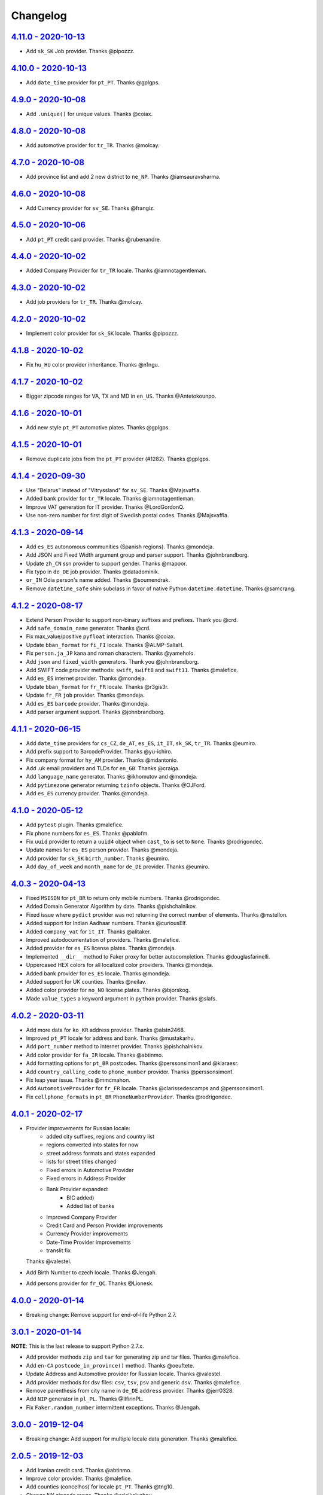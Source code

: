 Changelog
=========

`4.11.0 - 2020-10-13 <https://github.com/joke2k/faker/compare/v4.10.0...v4.11.0>`_
----------------------------------------------------------------------------------

* Add ``sk_SK`` Job provider. Thanks @pipozzz.

`4.10.0 - 2020-10-13 <https://github.com/joke2k/faker/compare/v4.9.0...v4.10.0>`_
---------------------------------------------------------------------------------

* Add ``date_time`` provider for ``pt_PT``. Thanks @gplgps.

`4.9.0 - 2020-10-08 <https://github.com/joke2k/faker/compare/v4.8.0...v4.9.0>`_
-------------------------------------------------------------------------------

* Add ``.unique()`` for unique values. Thanks @coiax.

`4.8.0 - 2020-10-08 <https://github.com/joke2k/faker/compare/v4.7.0...v4.8.0>`_
-------------------------------------------------------------------------------

* Add automotive provider for ``tr_TR``. Thanks @molcay.

`4.7.0 - 2020-10-08 <https://github.com/joke2k/faker/compare/v4.6.0...v4.7.0>`_
-------------------------------------------------------------------------------

* Add province list and add 2 new district to ``ne_NP``. Thanks @iamsauravsharma.


`4.6.0 - 2020-10-08 <https://github.com/joke2k/faker/compare/v4.5.0...v4.6.0>`_
-------------------------------------------------------------------------------

* Add Currency provider for ``sv_SE``. Thanks @frangiz.

`4.5.0 - 2020-10-06 <https://github.com/joke2k/faker/compare/v4.4.0...v4.5.0>`_
-------------------------------------------------------------------------------

* Add ``pt_PT`` credit card provider. Thanks @rubenandre.

`4.4.0 - 2020-10-02 <https://github.com/joke2k/faker/compare/v4.3.0...v4.4.0>`_
-------------------------------------------------------------------------------

* Added Company Provider for ``tr_TR`` locale. Thanks @iamnotagentleman.

`4.3.0 - 2020-10-02 <https://github.com/joke2k/faker/compare/v4.2.0...v4.3.0>`_
-------------------------------------------------------------------------------

* Add job providers for ``tr_TR``. Thanks @molcay.

`4.2.0 - 2020-10-02 <https://github.com/joke2k/faker/compare/v4.1.8...v4.2.0>`_
-------------------------------------------------------------------------------

* Implement color provider for ``sk_SK`` locale. Thanks @pipozzz.

`4.1.8 - 2020-10-02 <https://github.com/joke2k/faker/compare/v4.1.7...v4.1.8>`_
-------------------------------------------------------------------------------

* Fix ``hu_HU`` color provider inheritance. Thanks @n1ngu.

`4.1.7 - 2020-10-02 <https://github.com/joke2k/faker/compare/v4.1.6...v4.1.7>`_
-------------------------------------------------------------------------------
* Bigger zipcode ranges for VA, TX and MD in ``en_US``. Thanks @Antetokounpo.

`4.1.6 - 2020-10-01 <https://github.com/joke2k/faker/compare/v4.1.5...v4.1.6>`_
-------------------------------------------------------------------------------
* Add new style ``pt_PT`` automotive plates. Thanks @gplgps.

`4.1.5 - 2020-10-01 <https://github.com/joke2k/faker/compare/v4.1.4...v4.1.5>`_
-------------------------------------------------------------------------------
* Remove duplicate jobs from the ``pt_PT`` provider (#1282). Thanks @gplgps.

`4.1.4 - 2020-09-30 <https://github.com/joke2k/faker/compare/v4.1.3...v4.1.4>`_
-------------------------------------------------------------------------------

* Use "Belarus" instead of "Vitryssland" for ``sv_SE``. Thanks @Majsvaffla.
* Added bank provider for ``tr_TR`` locale. Thanks @iamnotagentleman.
* Improve VAT generation for IT provider. Thanks @LordGordonQ.
* Use non-zero number for first digit of Swedish postal codes. Thanks @Majsvaffla.

`4.1.3 - 2020-09-14 <https://github.com/joke2k/faker/compare/v4.1.2...v4.1.3>`_
-------------------------------------------------------------------------------

* Add ``es_ES`` autonomous communities (Spanish regions). Thanks @mondeja.
* Add JSON and Fixed Width argument group and parser support. Thanks @johnbrandborg.
* Update ``zh_CN`` ssn provider to support gender. Thanks @mapoor.
* Fix typo in ``de_DE`` job provider. Thanks @datadominik.
* ``or_IN`` Odia person's name added. Thanks @soumendrak.
* Remove ``datetime_safe`` shim subclass in favor of native Python ``datetime.datetime``. Thanks @samcrang.

`4.1.2 - 2020-08-17 <https://github.com/joke2k/faker/compare/v4.1.1...v4.1.2>`_
-------------------------------------------------------------------------------

* Extend Person Provider to support non-binary suffixes and prefixes. Thank you @crd.
* Add ``safe_domain_name`` generator. Thanks @crd.
* Fix max_value/positive ``pyfloat`` interaction. Thanks @coiax.
* Update ``bban_format`` for ``fi_FI`` locale. Thanks @ALMP-SallaH.
* Fix ``person.ja_JP`` kana and roman characters. Thanks @yameholo.
* Add ``json`` and ``fixed_width`` generators. Thank you @johnbrandborg.
* Add SWIFT code provider methods: ``swift``, ``swift8`` and ``swift11``. Thanks @malefice.
* Add ``es_ES`` internet provider. Thanks @mondeja.
* Update ``bban_format`` for ``fr_FR`` locale. Thanks @r3gis3r.
* Update ``fr_FR`` ``job`` provider. Thanks @mondeja.
* Add ``es_ES`` ``barcode`` provider. Thanks @mondeja.
* Add parser argument support. Thanks @johnbrandborg.

`4.1.1 - 2020-06-15 <https://github.com/joke2k/faker/compare/v4.1.0...v4.1.1>`_
-------------------------------------------------------------------------------

* Add ``date_time`` providers for ``cs_CZ``, ``de_AT``, ``es_ES``, ``it_IT``, ``sk_SK``,
  ``tr_TR``. Thanks @eumiro.
* Add prefix support to BarcodeProvider. Thanks @yu-ichiro.
* Fix company format for ``hy_AM`` provider. Thanks @mdantonio.
* Add .uk email providers and TLDs for ``en_GB``. Thanks @craiga.
* Add ``language_name`` generator. Thanks @ikhomutov and @mondeja.
* Add ``pytimezone`` generator returning ``tzinfo`` objects. Thanks @OJFord.
* Add ``es_ES`` currency provider. Thanks @mondeja.

`4.1.0 - 2020-05-12 <https://github.com/joke2k/faker/compare/v4.0.3...v4.1.0>`_
-------------------------------------------------------------------------------

* Add ``pytest`` plugin. Thanks @malefice.
* Fix phone numbers for ``es_ES``. Thanks @pablofm.
* Fix ``uuid`` provider to return a ``uuid4`` object when ``cast_to`` is set to ``None``. Thanks @rodrigondec.
* Update names for ``es_ES`` person provider. Thanks @mondeja.
* Add provider for ``sk_SK`` ``birth_number``. Thanks @eumiro.
* Add ``day_of_week`` and ``month_name`` for ``de_DE`` provider. Thanks @eumiro.

`4.0.3 - 2020-04-13 <https://github.com/joke2k/faker/compare/v4.0.2...v4.0.3>`_
-------------------------------------------------------------------------------

* Fixed ``MSISDN`` for ``pt_BR``  to return only mobile numbers. Thanks @rodrigondec.
* Added Domain Generator Algorithm by date. Thanks @pishchalnikov.
* Fixed issue where ``pydict`` provider was not returning the correct number of elements. Thanks @mstellon.
* Added support for Indian Aadhaar numbers. Thanks @curiousElf.
* Added ``company_vat`` for ``it_IT``. Thanks @alitaker.
* Improved autodocumentation of providers. Thanks @malefice.
* Added provider for ``es_ES`` license plates. Thanks @mondeja.
* Implemented ``__dir__`` method to Faker proxy for better autocompletion. Thanks @douglasfarinelli.
* Uppercased HEX colors for all localized color providers. Thanks @mondeja.
* Added bank provider for ``es_ES`` locale. Thanks @mondeja.
* Added support for UK counties. Thanks @neilav.
* Added color provider for ``no_NO`` license plates. Thanks @bjorskog.
* Made ``value_types`` a keyword argument in ``python`` provider. Thanks @slafs.

`4.0.2 - 2020-03-11 <https://github.com/joke2k/faker/compare/v4.0.1...v4.0.2>`_
-------------------------------------------------------------------------------

* Add more data for ``ko_KR`` address provider. Thanks @alstn2468.
* Improved ``pt_PT`` locale for address and bank. Thanks @mustakarhu.
* Add ``port_number`` method to internet provider. Thanks @pishchalnikov.
* Add color provider for ``fa_IR`` locale. Thanks @abtinmo.
* Add formatting options for ``pt_BR`` postcodes. Thanks @perssonsimon1 and @klaraesr.
* Add ``country_calling_code`` to ``phone_number`` provider. Thanks @perssonsimon1.
* Fix leap year issue. Thanks @mmcmahon.
* Add ``AutomotiveProvider`` for ``fr_FR`` locale. Thanks @clarissedescamps and @perssonsimon1.
* Fix ``cellphone_formats`` in ``pt_BR`` ``PhoneNumberProvider``. Thanks @rodrigondec.

`4.0.1 - 2020-02-17 <https://github.com/joke2k/faker/compare/v4.0.0...v4.0.1>`_
-------------------------------------------------------------------------------

* Provider improvements for Russian locale:
    * added city suffixes, regions and country list
    * regions converted into states for now
    * street address formats and states expanded
    * lists for street titles changed
    * Fixed errors in Automotive Provider
    * Fixed errors in Address Provider
    * Bank Provider expanded:
        * BIC added)
        * Added list of banks
    * Improved Company Provider
    * Credit Card and Person Provider improvements
    * Currency Provider improvements
    * Date-Time Provider improvements
    * translit fix

  Thanks @valestel.
* Add Birth Number to czech locale. Thanks @Jengah.
* Add persons provider for ``fr_QC``. Thanks @Lionesk.

`4.0.0 - 2020-01-14 <https://github.com/joke2k/faker/compare/v3.0.1...v4.0.0>`_
-------------------------------------------------------------------------------

* Breaking change: Remove support for end-of-life Python 2.7.

`3.0.1 - 2020-01-14 <https://github.com/joke2k/faker/compare/v3.0.0...v3.0.1>`_
-------------------------------------------------------------------------------

**NOTE**: This is the last release to support Python 2.7.x.

* Add provider methods ``zip`` and ``tar`` for generating zip and tar files.
  Thanks @malefice.
* Add ``en-CA`` ``postcode_in_province()`` method. Thanks @oeuftete.
* Update Address and Automotive provider for Russian locale. Thanks @valestel.
* Add provider methods for dsv files: ``csv``, ``tsv``, ``psv`` and generic
  ``dsv``. Thanks @malefice.
* Remove parenthesis from city name in ``de_DE`` ``address`` provider. Thanks
  @jerr0328.
* Add ``NIP`` generator in ``pl_PL``. Thanks @IlfirinPL.
* Fix ``Faker.random_number`` intermittent exceptions. Thanks @Jengah.


`3.0.0 - 2019-12-04 <https://github.com/joke2k/faker/compare/v2.0.5...v3.0.0>`_
-------------------------------------------------------------------------------

* Breaking change: Add support for multiple locale data generation.
  Thanks @malefice.

`2.0.5 - 2019-12-03 <https://github.com/joke2k/faker/compare/v2.0.4...v2.0.5>`_
-------------------------------------------------------------------------------

* Add Iranian credit card. Thanks @abtinmo.
* Improve color provider. Thanks @malefice.
* Add counties (concelhos) for locale ``pt_PT``. Thanks @tng10.
* Change NY zipcode range. Thanks @arielkaluzhny.
* Fix pyfloat out of min/max range. Thanks @bryan-brancotte.

`2.0.4 - 2019-11-12 <https://github.com/joke2k/faker/compare/v2.0.3...v2.0.4>`_
-------------------------------------------------------------------------------

* Drop python 3.4.
* Fix master card number generator. Thanks @nkthanh98.
* Add provider for Finnish IBAN numbers. Thanks @sitomani.
* Add color in Thai language. Thanks @mesodiar.
* Split first names into male/female for ``person/de_AT``. Thanks @Jayday.
* Extend data for ``de_AT`` and ``it_IT`` person providers. Thanks @Jayday.
* Add ``ta_IN`` support. Thanks @jcopps.
* Add ``*_PH`` locales. Thanks @malefice.
* Add Thai lorem. Thanks @mesodiar.
* Add job in ``ja_JP``. Thanks @shmokmt.
* Optimize IPv4 address generation. Thanks @malefice.
* Increase bban_format length for ``en_GB``. Thanks @Necrathex.
* Fix occasional errors in ISBN provider. Thanks @malefice.
* Add more phone numbers to ``fa_IR`` locale. Thanks @abtinmo.
* Add support for token-based string generation. Thanks @malefice.
* Improve barcode provider. Thanks @malefice.
* Fix for pyfloat empty randrange. Thanks @jcardali.

`2.0.3 - 2019-10-14 <https://github.com/joke2k/faker/compare/v2.0.2...v2.0.3>`_
-------------------------------------------------------------------------------

* Use the provider's RNG instead of the random module in ``invalid_ssn``. Thanks @luser.
* Fix ``randomize_nb_elements`` ``max`` argument. Thanks @jorrit-wehelp.
* Add ``de_DE`` jobs. Thanks @CodeAndChoke.
* Add ``pt_PT`` automotive plates. Thanks @rubenandre.
* Add ``el_GR`` jobs. Thanks @athaks.
* Add police id for ``el_GR``. Thanks @athaks.
* Add jobs for for ``pt_PT``. Thanks @rubenandre.

`2.0.2 - 2019-09-17 <https://github.com/joke2k/faker/compare/v2.0.1...v2.0.2>`_
-------------------------------------------------------------------------------

* Fix typos, misspellings. Add locations, names, dates in ``hi_IN`` providers. Thanks @kathawala.
* Bump required version ``text-unidecode`` to 1.3. Thanks @moggers87.
* Bug fix for ``pyfloat`` going over ``max_value``. Thanks @fgs-dbudwin.

`2.0.1 - 2019-08-20 <https://github.com/joke2k/faker/compare/v2.0.0...v2.0.1>`_
-------------------------------------------------------------------------------

* Add nationalities for locale ``pt_PT``. Thanks @tng10.
* Add ``ios()`` and ``android()`` to ``user_agent`` provider. Thanks @gsilvan.
* Update ``zh_CN`` provinces. Thanks @casen27.

`2.0.0 - 2019-07-15 <https://github.com/joke2k/faker/compare/v1.0.8...v2.0.0>`_
-------------------------------------------------------------------------------
* Breaking change: Only allow providers to use ``OrderedDict`` s, to avoid any more ``PYTHONHASHSEED`` problems. Thanks @adamchainz.

`1.0.8 - 2019-06-15 <https://github.com/joke2k/faker/compare/v1.0.7...v1.0.8>`_
-------------------------------------------------------------------------------

* Rename ``pyint`` ``min`` and ``max`` to ``min_value`` and ``max_value``.
  Thanks @francoisfreitag.
* Remove some validations from Faker and delegate it to an external library,
  ``validators``. Thanks @kingbuzzman.
* Add an "Invalid SSN" generator to the ``en_US`` SSN Provider.
  Thanks @darrylwhiting.
* Include "Praia" as street_prefix in ``pr_BR`` address Provider.
  Thanks @G5Olivieri.
* Loosen version restrictions on ``freezegun`` and ``random2``.
  Thanks @timokau.
* Add SSN provider for ``es_MX``. Thanks @mrfunnyshoes.
* Add ``pwz`` generator for ``pl_PL``. Thanks @torm89.
* Add ``date_of_birth`` and ``sex`` argument to ``pesel`` Provider (`pl_PL`).
  Thanks @torm89.
* Fix datetime parsing on environments with negative offsets.
  Thanks @bluesheeptoken.

`1.0.7 - 2019-05-14 <https://github.com/joke2k/faker/compare/v1.0.6...v1.0.7>`_
-------------------------------------------------------------------------------

* Remove dead url from ``image_placeholder_services``. Thanks @Monstrofil.
* Fix missing ``first_names`` in Romanian person provider. Thanks @xlotlu.
* Add Catalan, adds doi/nie/nif/cif to Spain ssn. Thanks @kingbuzzman.
* Add ``texts`` to generate list of texts. Thanks @pishchalnikov.
* Add provider for ``pl_PL`` automotive and Polish pesel number.
  Thanks @adwojak.
* Corrected behavior for ``pyfloat``. Thanks @ariksu.

`1.0.6 - 2019-04-26 <https://github.com/joke2k/faker/compare/v1.0.5...v1.0.6>`_
-------------------------------------------------------------------------------

* Add missing commas to company/nl_NL provider. Thanks @francoisfreitag.
* Add bounds to ``pyint``. Thanks @francoisfreitag.
* Accept step argument in ``random_int()``. Thanks @francoisfreitag.

`1.0.5 - 2019-04-12 <https://github.com/joke2k/faker/compare/v1.0.4...v1.0.5>`_
-------------------------------------------------------------------------------

* Add min and max values for ``pyfloat`` and ``pydecimal``. Thanks @Lrcezimbra.
* Add ``months`` and ``M`` to the syntax for ``start_date`` and ``end_date``.
  Thanks @anneclairebrld.
* Add support for ``PyInstaller``. Thanks @arossert.
* Add Dutch company names. Thanks @MathynS.
* Fix some invalid French phone numbers starting with ``+33 8x``.
  Thanks @stephane.
* Add Armenian locale ``hy_AM``. Thanks @hovikman.

`1.0.4 - 12-March-2019 <https://github.com/joke2k/faker/compare/v1.0.3...v1.0.4>`_
----------------------------------------------------------------------------------

* Fix erratic test.

`1.0.3 - 2019-03-12 <https://github.com/joke2k/faker/compare/v1.0.2...v1.0.3>`_
-------------------------------------------------------------------------------

* Fix ``AttributeError`` in ``user_Agent`` provider. Thanks @Mattwmaster58 for
  the report.
* Update ``zh_TW`` ``person`` provider. Thanks @TimeFinger.
* Add street data & remove ``street_prefixes`` from ``id_ID`` address provider.
  Thanks @codenoid.
* Fix parsing of timedeltas in ``date_time`` provider. Thanks @riconnon for
  the report.
* Split name formats into ``formats_male`` and ``formats_female`` for ``de_DE``
  provider. Thanks @petro-zdebskyi.
* Pin ``more-itertools`` to a version compatible with Python 2.7.
  Thanks @canarduck.
* Fix ``fr_FR`` ``postcodes_format``. Thanks @canarduck.
* Fix hex code for ``yellowgreen`` color. Thanks @hovikman.
* Add Brazilian RG (identity card). Thanks @davizucon.
* Allow overriding of random generator class.

`1.0.2 - 2019-01-22 <https://github.com/joke2k/faker/compare/v1.0.1...v1.0.2>`_
-------------------------------------------------------------------------------

* Fix state abbreviations for ``id_ID`` to be 2-letters. Thanks @dt-ap.
* Fix format for ``city_with_postcode`` on ``de_DE`` locale. Thanks @TZanke.
* Update ``person`` providers for ``zh_CN``. Thanks @TimeFinger.
* Implement ``zipcode_in_state`` and aliases in ``en_US`` locale for generating
  a zipcode for a specified state. Thanks @mattyg.
* Group first names by gender on ``zh_CN`` provider. Thanks @TimeFinger.

`1.0.1 - 2018-12-12 <https://github.com/joke2k/faker/compare/v1.0.0...v1.0.1>`_
-------------------------------------------------------------------------------

* Fix number of digits in ``phone_number`` provider for ``no_NO``.
  Thanks @aleksanb.
* Add categories to ``jp_JP`` company provider. Thanks @shirakia.
* Add trunk prefix for ``ru_RU`` phone numbers. thanks @pishchalnikov.

`1.0.0 - 2018-11-13 <https://github.com/joke2k/faker/compare/v0.9.3...v1.0.0>`_
-------------------------------------------------------------------------------

* Breaking change: ``latlng``, ``latitude`` and ``longitude`` no longer return
  coordinates that are close the locale's country. Use the ``local_latlng``,
  ``local_latitude`` and ``local_longitude`` instead.
* Add ``location_on_land`` provider. Thanks @shacker.

`0.9.3 - 2018-11-13 <https://github.com/joke2k/faker/compare/v0.9.2...v0.9.3>`_
-------------------------------------------------------------------------------

* Add ``cellphone_number`` method for ``pt_BR``. Thanks @Newman101.
* Fix urls generated by from `image_url`. Thanks @tsiaGeorge.
* Add job provider for ``th_TH``. Thanks @mesodiar.
* Add phone number provider for ``th_TH``. Thanks @zkan.
* Add bank provider for ``pl_PL`` locale. Thanks @andrzej3393.
* Add lorem provider for ``pl_PL`` locale. Thanks @andrzej3393.
* Add Postcode and City format for ``de_DE`` provider. Thanks @Newman101.
* Add ``vat_id`` to ``ssn`` providers for ``bg_BG``, ``cs_CZ``, ``de_AT``,
  ``de_CH``, ``de_de``, ``dk_DK``, ``el_CY``, ``el_GR``, ``en_GB``, ``en_IE``,
  ``es_ES``, ``et_EE``, ``fi_FI``, ``fr_CH``, ``fr_FR``, ``hr_HR``, ``hu_HU``,
  ``it_IT``, ``lb_LU``, ``lt_LT``, ``lv_LV``, ``mt_MT``, ``nl_BE``, ``nl_NL``,
  ``no_NO``, ``pl_PL``, ``pt_PT``, ``ro_RO``, ``sk_SK``, ``sl_SI`` and
  ``sv_SE``. Thanks @mastacheata.
* Add ``postcode`` and ``city_with_postcode`` for ``cs_CZ``. Thanks @Newman101.
* Add ``postcode`` and ``city_with_postcode`` for ``de_AT``. Thanks @Newman101.
* Add ``license_plate`` for ``ru_RU``. Thanks @codaver.
* Remove incorrect phone number formats from ``en_US``. Thanks @stephenross.
* Add job provider for ``bs_BA``. Thanks @elahmo.
* Add ``hostname`` provider. Thanks @ediblesushi.
* Add license plates for ``sv_SE``. Thanks @vilhelmmelkstam.
* Allow ``uuid4`` to return a ``UUID`` object. Thanks @ediblesushi.

`0.9.2 - 2018-10-12 <https://github.com/joke2k/faker/compare/v0.9.1...v0.9.2>`_
-------------------------------------------------------------------------------

* Add company names to ``pl_PL`` provider. Thanks @@twkrol.
* Add replacements for non-ascii characters in ``pt_BR``. Thanks @clarmso.
* Add some more placeholder image services. Thanks @clarmso.
* Separate male name and female name formats in ``cs_CZ`` provider.
  Thanks @clarmso.
* Add second level domains (mostly provinces) for ``cn`` top level domain.
  Thanks @clarmso.
* Add ``fr_FR`` localization to ``lorem`` provider. Thanks @tristandeborde.
* Lots of work on internal cleanup and optimizing the CI. Thanks @jdufresne.
* Add ``flake8`` to the CI. Thanks @andrzej3393.

`0.9.1 - 2018-09-13 <https://github.com/joke2k/faker/compare/v0.9.0...v0.9.1>`_
-------------------------------------------------------------------------------

* Fix missing and misplaced comma's in many providers. Thanks @153957.
* Refactor IPv4 address generation to leverage ``ipaddress`` module.
  Thanks @maticomp.
* An ``en_NZ`` provider for addresses, phone numbers and email addresses.
  Thanks @doctorlard.
* Add ``unique`` argument to ``words()`` for returning unique words.
  Thanks @micahstrube.
* Allow US territories to be excluded from ``state_abbr()`` for ``en_US``
  provider. Thanks @micahstrube.
* Add support for Python 3.7. Thanks @michael-k.

`0.9.0 - 2018-08-13 <https://github.com/joke2k/faker/compare/v0.8.18...v0.9.0>`_
--------------------------------------------------------------------------------

* ``.random_sample()`` now returns a list of unique elements instead of a set.
* ``.random_sample_unique()`` is removed in favor of ``.random_sample()``.
* Added ``random_choices()``, ``random_elements()`` and ``random_letters()``.
* Added ``faker.utils.distribution.choices_distribution_unique()``.
* ``words()``, ``password()``, ``uri_path`` and ``pystr()`` now use the new the
  ``random_choices()`` method.

`0.8.18 - 2018-08-13 <https://github.com/joke2k/faker/compare/v0.8.17...v0.8.18>`_
----------------------------------------------------------------------------------

* Change blood group from ``0`` (zero) to ``O`` (capital letter O). Some
  locales do use 'zero', but ``O`` is more common and it is the medical
  standard. Thanks @mohi7solanki.
* Fix alpha-2 country code for Haiti. Thanks @sevens-ef for the report.
* Fix abbreviation for Nunavut. Thanks @straz for the report.
* Standardized ``postcode`` in address providers. Now all locales are
  guaranteed to have a ``postcode`` method and may have a localized alias for
  it (eg: ``zipcode``). Thanks @straz for the report.
* Fix typo in ``pt_BR`` Person perovider. Thanks @Nichlas.
* Fix timezone handling. Thanks @Fraterius.
* Use tzinfo when provided in ``date_of_birth``. Thanks @Kelledin.


`0.8.17 - 2018-07-12 <https://github.com/joke2k/faker/compare/v0.8.16...v0.8.17>`_
----------------------------------------------------------------------------------

* Add ``ein``, ``itin`` and refactored ``ssn`` Provider for ``en_US``.
  Thanks @crd.
* Add ``job`` provider for ``zh_CN``. Thanks @ramwin.
* Add ``date_of_birth`` provider. Thanks @cdr.
* Add alpha-3 representation option for ``country-code`` provider. Thanks @cdr.

`0.8.16 - 2018-06-15 <https://github.com/joke2k/faker/compare/v0.8.15...v0.8.16>`_
----------------------------------------------------------------------------------

* Fix test for CPF (Brazilian SSN). Thanks Rubens Takiguti Ribeiro.
* Fix Canadian SIN generation. Thanks @crd.
* Fix Norwegian SSN date portion. Thanks @frangiz.
* Add ``start_datetime`` argument for ``unix_time()``. Thanks @crd.

`0.8.15 - 2018-05-14 <https://github.com/joke2k/faker/compare/v0.8.14...v0.8.15>`_
----------------------------------------------------------------------------------

* Change logging level to ``DEBUG``.

`0.8.14 - 2018-05-11 <https://github.com/joke2k/faker/compare/v0.8.13...v0.8.14>`_
----------------------------------------------------------------------------------

* Add possibility to make artificial ssn numbers for ``FI_fi``. Thanks @kivipe.
* Update ``ko_KR`` person data based on statistics. Thanks @unace.
* Improved logging. Thanks @confirmationbias616.


`0.8.13 - 2018-04-12 <https://github.com/joke2k/faker/compare/v0.8.12...v0.8.13>`_
----------------------------------------------------------------------------------

* Add ``no_NO`` bank provider. Thanks @cloveras.
* Add ``ipv4_network_class``, ``ipv4_private``, ``ipv4_public`` providers.
  Thanks @ZuluPro.
* Add ``address_class`` and ``private`` arguments to ``ipv4`` provider.
  Thanks @ZuluPro.
* Add ``currency``, ``currency_name``, ``cryptocurrency``,
  ``cryptocurrency_code`` and ``cryptocurrency_name`` to currency provider.
  Thanks @ZuluPro.
* Add automotive provider for ``de_DE``. Thanks @gsilvan.
* Fix edgecases for Finnish ``ssn`` provider. Thanks @sanga.
* Add job provider for ``pt_BR``. Thanks @paladini.
* Add ``unix_device`` and ``unix_partition`` to ``file`` provider.
  Thanks @ZuluPro.
* Add ``random_lowercase_letter`` and ``random_uppercase_letter`` to the base
  provider. Thanks @ZuluPro.
* Clarify CLI help. Thanks @confirmationbias616.


`0.8.12 - 2018-03-12 <https://github.com/joke2k/faker/compare/v0.8.11...v0.8.12>`_
----------------------------------------------------------------------------------

* Fix issue with ``cx_Freeze``. Thanks @sedominik.
* Add dutch ``nl_NL`` bank provider. Thanks @PatSousa.
* Add ``distrito`` and ``freguesia`` to ``pt_PT`` ``address`` provider.
  Thanks @ZuluPro.
* Fix  unicode issues with the ``person`` provider. Thanks @karthikarul20.
* Add ``en_SG`` ``person`` provider. Thanks @karthikarul20.
* Add street names to the Ukrainian address provider. Thanks @cadmi.
* Add ``de_AT`` address provider. Thanks @bessl.
* Fix credit card prefixes. Thanks @jphalip.
* Fix capitalization in ``no_NO`` address provider. Thanks @cloveras.
* Fix deprecated syntax for raw strings. Thanks @dchudz.
* Add ``latitude`` and ``longitude`` to ``de_AT`` ``address`` provider.
  Thanks @bessl.
* Fix incorrect value in list of middle name for locale ``ru_RU``.
  Thanks @damirazo.

`0.8.11 - 2018-02-12 <https://github.com/joke2k/faker/compare/v0.8.10...v0.8.11>`_
----------------------------------------------------------------------------------

* Add scheme selection for internet ``url`` provider. Thanks @ProvoK.
* Increase lower bound on AD date generation. Thanks @prophile.
* Add the ability to specify the min and max age for some ssn locales.
  Thanks @frangiz.

`0.8.10 - 2018-01-16 <https://github.com/joke2k/faker/compare/v0.8.9...v0.8.10>`_
---------------------------------------------------------------------------------

* Pass ``python_requires`` argument to ``setuptools``. Thanks @jdufresne.
* Remove some words from ``en_US`` lorem ipsum provider. Thanks @Pomax.

`0.8.9 - 2018-01-12 <https://github.com/joke2k/faker/compare/v0.8.8...v0.8.9>`_
-------------------------------------------------------------------------------

* Remove support for Python 3.3. Thanks @jdufresne.
* Allow past dates within a second. Thanks @DanEEstar.
* Added phone number formatting to ``en_GB`` localisation to ensure no genuine
  phone numbers are generated. Thanks @TheSapper.
* Added ``en_GB`` localisation for SSN (UK National Insurance Number).
  Thanks @TheSapper.
* Added ``ro_RO`` person Provider. Thanks @vasilesmartup.
* Added ``domain`` argument to ``email`` provider. Thanks @lcd1232.


`0.8.8 - 2017-12-19 <https://github.com/joke2k/faker/compare/v0.8.7...v0.8.8>`_
-------------------------------------------------------------------------------

* made ``seed_instance`` return ``self`` for chainability.
* Add ``en_US`` locale for ``lorem``. Thanks @shacker.
* ``fi_FI`` gender specific data added. Thanks @mikkhola.
* ``fi_FI`` address and job lists updated. Thanks @mikkhola.
* Add ``iban`` provider. Thanks @cdaller.

`0.8.7 - 2017-11-14 <https://github.com/joke2k/faker/compare/v0.8.6...v0.8.7>`_
-------------------------------------------------------------------------------

* Corrected some issues with the Hungarian (``hu_HU``) providers, such as
  incorrectly capitalized company suffixes, street/road type names and place
  names. Thanks @chrisvoncsefalvay.
* The Hungarian locale's ``providers.job.job`` provider now returns Hungarian
  job names, taken from the Hungarian National Statistical Office (KSH)'s 2008
  survey nomenclature of employment (FEOR '08). Thanks @chrisvoncsefalvay.
* Added ``he_IL`` locale. Thanks @bjesus.
* Fix possible infinite loop in ``random_sample_unique``. Thanks @153957.
* Add aliases to make ``pt_BR`` address provider compatible ``with en_US``.
  Thanks @diegoholiveira.
* Fix ResourceWarning in ``setup.py``. Thanks @jdufresne.
* Update test requirements.

`0.8.6 - 2017-10-16 <https://github.com/joke2k/faker/compare/v0.8.5...v0.8.6>`_
-------------------------------------------------------------------------------

* Replace ``unidecode`` dependency in favor of ``text-unidecode``. Faker now
  requires `text-unidecode <https://pypi.org/project/text-unidecode/>`_.

`0.8.5 - 2017-10-13 <https://github.com/joke2k/faker/compare/v0.8.4...v0.8.5>`_
-------------------------------------------------------------------------------

* Add ASCII emails. Thanks @barseghyanartur.
* Add ``id_ID`` Providers. Thanks Sidi Ahmad.
* Fix ``date_time.time_series()`` to ensure start and end bounds are inclusive.
  Thanks @bijanvakili.
* Create a provider to Brazilian license plates. Thanks @diegoholiveira.
* Use a proper international format for Ukrainian phone numbers.
  Thanks @illia-v.
* Faker now requires Unidecode_.

.. _Unidecode: https://pypi.org/project/Unidecode/

`0.8.4 - 2017-09-22 <https://github.com/joke2k/faker/compare/v0.8.3...v0.8.4>`_
-------------------------------------------------------------------------------

* Move ``email_validator`` to ``test_requires`` and unpinned the
  version number.
* Date feature parity with datetime. Thanks @noirbizarre.
* Add ``MSISDN`` in the ``phone_number`` provider. Thanks @patrickporto.
* Add Arabic locales. Thanks @ahmedaljazzar.
* Fix datetime issue on Windows. Thanks @kungfu71186.

`0.8.3 - 2017-09-05 <https://github.com/joke2k/faker/compare/v0.8.2...v0.8.3>`_
-------------------------------------------------------------------------------

* Fix release build.

`0.8.2 - 2017-09-05 <https://github.com/joke2k/faker/compare/v0.8.1...v0.8.2>`_
-------------------------------------------------------------------------------

* Revert name change of ``faker.generator.random``. Thanks @adamchainz.
* Document the global shared ``random.Random`` and ``seed_instance()``.
  Thanks @adamchainz.

`0.8.1 - 2017-08-28 <https://github.com/joke2k/faker/compare/v0.8.0...v0.8.1>`_
-------------------------------------------------------------------------------

* Rolled back breaking change in ``randomize_nb_elements``.

`0.8.0 - 2017-08-28 <https://github.com/joke2k/faker/compare/v0.7.18...v0.8.0>`_
--------------------------------------------------------------------------------
* Add ``identity_card_number`` for ``pl_PL`` ``person`` provider. Thanks @pdaw.
* More descriptive error message when a formatter is not found.
  Thanks @fcurella.
* Add ``time_series`` provider. Thanks @fcurella.
* Add per-instance seeding via ``.seed_instance`` method. Thanks @reverbc.
* Fix ``tz_TW`` ``address`` provider. Thanks @clarmso.

`0.7.18 - 2017-07-19 <https://github.com/joke2k/faker/compare/v0.7.17...v0.7.18>`_
----------------------------------------------------------------------------------

* Generate proper dates before 1970. Thanks @kungfu71186.
* Made it possible to seed ``.binary()``. Thanks @kungfu71186.
* Add color names for ``hr_HR``. Thanks @mislavcimpersak.
* Add implementation of ``ssn`` provider for the ``pl_PL`` locale.
  Thanks @pdaw.
* Add ``pt_BR`` colors localization. Thanks @ppcmiranda.
* Create a method for codes of cryptocurrencies in the currency provider.
  Thanks @illia-v.
* Fix female name format typo in ``hu_HU`` person provider. Thanks @swilcox.
* Fix deprecated usage of ``print`` statement in README. Thanks @cclauss.
* Add gender-specific names for ``sv_SE`` person provider. Thanks @swilcox.
* Add an implementation of `regon` for ``pl_PL`` company provider.
  Thanks @pdaw.
* Addi an implementation of ``local_regon`` for ``pl_PL`` company provider.
  Thanks @pdaw.
* Replace deprecated ``getargspec`` on py3. Thanks @fcurella.
* Add new ``automotive`` provider. Thanks @zafarali.
* Add an implementation of ``company_vat`` for ``pl_PL`` company provider.
  Thanks @pdaw.
* Add Taiwan/Traditional character support for internet and lorem providers.
  Thanks @bearnun.
* Use ``random.choices`` when available for better performance.
  Thanks @catleeball.
* Refactor RGB color methods. Thanks @catleeball.

`0.7.17 - 2017-06-12 <https://github.com/joke2k/faker/compare/v0.7.16...v0.7.17>`_
----------------------------------------------------------------------------------

* Fix a timezone issue with the ``date_time_between_dates`` provider.

`0.7.16 - 2017-06-09 <https://github.com/joke2k/faker/compare/v0.7.15...v0.7.16>`_
----------------------------------------------------------------------------------

* fix timezone issues with ``date_time_between`` provider.
* Add ``ext_word_list`` parameter to methods in the ``Lorem`` generator.
  Thanks @guinslym.

`0.7.15 - 2017-06-02 <https://github.com/joke2k/faker/compare/v0.7.14...v0.7.15>`_
----------------------------------------------------------------------------------

* fix start and end date for datetime provider methods.

`0.7.14 - 2017-06-02 <https://github.com/joke2k/faker/compare/v0.7.13...v0.7.14>`_
----------------------------------------------------------------------------------

* fix ``future_date``, `and ``past_date`` bounds.

`0.7.13 - 2017-06-02 <https://github.com/joke2k/faker/compare/v0.7.12...v0.7.13>`_
----------------------------------------------------------------------------------

* Remove capitalisation from ``hu_HU`` addresses. Thanks @Newman101.
* Add ``et_EE`` (Estonian) provider: names and ssn. Thanks @trtd.
* Proper prefix for gender in ``pl_PL`` names. Thanks @zgoda.
* Add DateTime provider for ``pl_PL``. Thanks @zgoda.
* Add ``pl_PL`` internet data provider. Thanks @zgoda.
* Fix diacritics in ``pl_PL`` street names. Thanks @zgoda.
* Add ``future_date``, ``future_datetime``, ``past_date`` and ``past_datetime``
  to DateTime Provider


`0.7.12 - 2017-05-10 <https://github.com/joke2k/faker/compare/v0.7.11...v0.7.12>`_
-----------------------------------------------------------------------------------

* Add Japanese lorem provider. Thanks @richmondwang.
* Add ``hr_HR`` names of month and names of days. Thanks @mislavcimpersak.
* Add ``sl_SI`` names of month and names of days. Thanks @mislavcimpersak.
* Update the provider ``user_agent``. Thanks @illia-v.
* Add russian words for date_time. Thanks @iskhomutov.
* Add Georgian (``ka_GE``) person and address providers.
  Thanks @GeorgeLubaretsi.
* Add company provider to hu_HU locale. Thanks @Newman101.
* Allow subdomains for ``domain_name`` provider. Thanks @hiagofigueiro.
* Implement hu_HU months + days. Thanks @Newman101.
* Replacement rules for emails à->a, è->e in ``de_DE`` internet provider.
  Thanks @Bergil32.


`0.7.11 - 2017-04-09 <https://github.com/joke2k/faker/compare/v0.7.10...v0.7.11>`_
-----------------------------------------------------------------------------------

* Added french words for days and months. Thanks @sblondon.
* Reorganized tests. Thanks @grantbachman.
* Added file path provider. Thanks @diegommarino.
* Fixed packaging issue with tests module. Thanks @eukreign for the report.

`0.7.10 - 2017-03-13 <https://github.com/joke2k/faker/compare/v0.7.9...v0.7.10>`_
---------------------------------------------------------------------------------

* Add ISBN-10 and ISBN-13. Thanks @grantbachman.
* Add colors for ``fr_FR``. Thanks @sblondon.

`0.7.9 - 2017-02-24 <https://github.com/joke2k/faker/compare/v0.7.8...v0.7.9>`_
-------------------------------------------------------------------------------

* Fix packaging issue. Thanks @jorti.

`0.7.8 - 2017-02-24 <https://github.com/joke2k/faker/compare/v0.7.7...v0.7.8>`_
-------------------------------------------------------------------------------

* Add a Russian language to color provider. Thanks @kotyara1005.
* Correct UnboundLocalError in Finnish SSN generator. Thanks @lamby.
* Create internet IT provider. Thanks @GlassGruber.
* Add ``fix_len`` parameter to ``random_number``. Thanks @vlad-ki.
* Support zh_CN lorem. Thanks @yihuang.
* Customize chinese word connector. Thanks @yihuang.
* Add more company data to ``fa_IR``. Thanks @aminalaee.
* Python 3.6 support. Thanks @stephane.
* Add ``hu_HU`` providers. Thanks @chrisvoncsefalvay.
* Fix tests failures.

`0.7.7 - 2016-12-20 <https://github.com/joke2k/faker/compare/v0.7.6...v0.7.7>`_
-------------------------------------------------------------------------------

* Fix ``no_NO`` postcodes. Thanks @kdeldycke.
* Fix ``fa_IR`` city generator. Thanks @kdeldycke.

`0.7.6 - 2016-12-19 <https://github.com/joke2k/faker/compare/v0.7.5...v0.7.6>`_
--------------------------------------------------------------------------------

* Fix packaging issue with ``docs`` directory. Thanks @wyattanderson.

`0.7.5 - 2016-12-16 <https://github.com/joke2k/faker/compare/v0.7.4...v0.7.5>`_
-------------------------------------------------------------------------------

* Deprecate ``fake-factory`` package on PyPI.

`0.7.4 - 2016-12-16 <https://github.com/joke2k/faker/compare/v0.7.3...v0.7.4>`_
--------------------------------------------------------------------------------

* Add Ukrainian ``address`` provider. Thanks @illia-v.
* Add Ukrainian ``internet`` provider. Thanks @illia-v.
* Middle name support for ``person.ru_RU`` provider. Thanks @zeal18.
* Add ``address``, ``company``, ``internet`` ans ``SSN`` provider for
  ``ru_RU``. Thanks @zeal18.
* Improved ``address.pl_PL`` provider. Thanks @pkisztelinski.
* Add date and time object providers. Thanks @jtojnar.
* Refactor Korean address methods. Thanks @item4.
* Add provider for locale `nl_BE` (address, phone, ssn). Thanks @vema.
* Add additional job titles. Thanks @wontonst.
* Add Ukrainian color provider. Thanks @illia-v.
* Add support to brazilian company IDs (CNPJ). Thanks @lamenezes.
* Improve the Internet provider. Thanks@illia-v.
* Improve the Ukrainian person provider. Thanks @illia-v.
* Improve some SSN providers. Thanks @illia-v.
* Improve code samples in `README.rst` and `docs/index.rst`. Thanks @illia-v.
* Improve the method `locale`. Thanks @illia-v.
* Fix `pyfloat`. Thanks @illia-v.
* Allow left/right_digits=0 for pyfloat. Thanks @mnalt.
* update fa_IR person names and phone numbers. Thanks @aminalaee.

`0.7.3 - 2016-09-16 <https://github.com/joke2k/faker/compare/v0.6.0...v0.7.3>`_
-------------------------------------------------------------------------------

* ``date_time_this_century`` now returns ``datetime`` s outside the current
  decade. Thanks @JarUrb.
* Add support for localized jobs for ``hr_HR``. Thanks @mislavcimpersak.
* Adding support for Croatian ``hr_HR`` ssn (oib). Thanks @mislavcimpersak.
* Rename PyPI package to ``Faker``.

`0.6.0 - 2016-08-09 <https://github.com/joke2k/faker/compare/v0.5.11...v0.6.0>`_
--------------------------------------------------------------------------------

* Dropped Python 2.6 support


`0.5.11 - 2016-08-09 <https://github.com/joke2k/faker/compare/v0.5.10...v0.5.11>`_
----------------------------------------------------------------------------------

* Add optional parameter `sex` to `profile` and `simple_profile`.
  Thanks @navyad.
* Fix whitespace in dk_DK provider last_names/last_name. Thanks @iAndriy.
* Fix utf8 coding issue with ``address/fi_FI`` provider. Thanks @delneg.
* ! Latest version to support Python 2.6

`0.5.10 - 2016-08-01 <https://github.com/joke2k/faker/compare/v0.5.9...v0.5.10>`_
---------------------------------------------------------------------------------

* Fix random_sample_unique. Thanks @cecedille1.

`0.5.9 - 2016-06-08 <https://github.com/joke2k/faker/compare/v0.5.8...v0.5.9>`_
-------------------------------------------------------------------------------

* Add more ``pt_BR`` names. Thanks @cuducos.
* Added ``en_GB`` names. Thanks @jonny5532.
* Add romanized internet provider for ``zh_CN``.
* Add ``fr_CH`` providers. Thanks @gfavre.

`0.5.8 - 2016-06-28 <https://github.com/joke2k/faker/compare/v0.5.7...v0.5.8>`_
-------------------------------------------------------------------------------

* Improve CLI output and help. Thanks @cbaines.
* Update ``en_US`` anmes to be more realistic. Thanks @dethpickle.
* Modify pystr provider to accept a minimum number of characters.
  Thanks @tamarbuta.
* Add `job` Provider for ``zh_TW``. Thanks @weihanglo.
* Modify ``zh_TW`` phone number for a more valid format. Thanks @weihanglo.
* Reduce the maximum value of start timestamps. Thanks @cbaines.
* Add `random_sample` and `random_sample_unique`. Thanks @bengolder.

`0.5.7 - 2016-03-07 <https://github.com/joke2k/faker/compare/v0.5.6...v0.5.7>`_
-------------------------------------------------------------------------------

* Repackage to resolve PyPI issue.

`0.5.6 - 2016-03-07 <https://github.com/joke2k/faker/compare/v0.5.5...v0.5.6>`_
-------------------------------------------------------------------------------

* Add date handling for datetime functions. Thanks @rpkilby.
* Discern male and female first names in pt_BR. Thanks @gabrielusvicente.

`0.5.5 - 2016-02-29 <https://github.com/joke2k/faker/compare/v0.5.4...v0.5.5>`_
-------------------------------------------------------------------------------

* Specify help text for command line. Thanks @cbaines.

`0.5.4 - 2016-02-29 <https://github.com/joke2k/faker/compare/v0.5.3...v0.5.4>`_
-------------------------------------------------------------------------------

* Expose Provider's random instance. Thank @gsingers for the suggestion.
* Make sure required characters are in the password. Thanks @craig552uk.
* Add ``internet`` and ``job`` Providers for ``fa_IR``. Thanks @hamidfzm.
* Correct Poland phone numbers. Thanks @fizista.
* Fix brittly tests due to seconds elapsed in-between comparison
* Allow unicode in emails and domains. Thanks @zdelagrange for the report.
* Use ``dateutil`` for computing next_month. Thanks @mark-love, @rshk.
* Fix tests module import. Thanks @jorti for the report.
* Handle unexpected length in ``ean()``. Thanks @michaelcho.
* Add internet provider for ``ja_JP``. Thanks @massa142.
* Add Romanized Japanese person name. Thanks @massa142.
* Add tzinfo support to datetime methods. Thanks @j0hnsmith.
* Add an 'office' file extensions category. Thanks @j0hnsmith.
* Generate name according to profile's sex. Thanks @Dutcho for the report.
* Add ``bs_BA`` phone number and internet provider. Thanks @elahmo.
* Add a SSN provider for ``zh_CN``. Thanks @felixonmars.
* Differentiate male and female first names in ``fr_FR`` locale.
  Thanks @GregoryVds
* Add Maestro credit card. Thanks @anthonylauzon.
* Add ``hr_HR`` localization. Thanks @mislavcimpersak.
* Update ``de_DE`` first names. Thanks @WarrenFaith and @mschoebel.
* Allow generation of IPv4 and IPv6 network address with valid CIDR.
  Thanks @kdeldycke.
* Unittest IPv4 and IPv6 address and network generation. Thanks @kdeldycke.
* Add a new provider to generate random binary blob. Thanks @kdeldycke.
* Check that randomly produced language codes are parseable as locale by the
  factory constructor. Thanks @kdeldycke.
* Fix chinese random language code. Thanks @kdeldycke.
* Remove duplicate words from Lorem provider. Thanks @jeffwidman.

`0.5.3 - 2015-09-21 <https://github.com/joke2k/faker/compare/v0.5.2...v0.5.3>`_
-------------------------------------------------------------------------------

* Added ``company_vat`` to company ``fi_FI`` provider. Thanks @kivipe.
* Seed a Random instance instead of the module. Thanks Amy Hanlon.
* Fixed en_GB postcodes to be more realistic. Thanks @mapleoin for the report.
* Fixed support for Python 3 in the python provider. Thanks @derekjamescurtis.
* Fixed U.S. SSN generation. Thanks @jschaf.
* Use environment markers for wheels. Thanks @RonnyPfannschmidt
* Fixed Python3 issue in ``pyiterable`` and ``pystruct`` providers.
  Thanks @derekjamescurtis.
* Fixed ``en_GB`` postcodes to be more realistic. Thanks @mapleoin.
* Fixed and improved performance of credit card number provider. Thanks @0x000.
* Added Brazilian SSN, aka CPF. Thanks @ericchaves.
* Added female and male names for ``fa_IR``. Thanks @afshinrodgar.
* Fixed issues with Decimal objects as input to geo_coordinate. Thanks @davy.
* Fixed bug for ``center`` set to ``None`` in geo_coordinate. Thanks @davy.
* Fixed deprecated image URL placeholder services.
* Fixed provider's example formatting in documentation.
* Added en_AU provider. Thanks @xfxf.

`0.5.2 - 2015-06-11 <https://github.com/joke2k/faker/compare/v0.5.1...v0.5.2>`_
--------------------------------------------------------------------------------

* Added ``uuid4`` to ``misc`` provider. Thanks Jared Culp.
* Fixed ``jcb15`` and ``jcb16`` in ``credit_card`` provider.
  Thanks Rodrigo Braz.
* Fixed CVV and CID code generation in `credit_card` provider.
  Thanks Kevin Stone.
* Added ``--include`` flag to command line tool. Thanks Flavio Curella.
* Added ``country_code`` to `address`` provider. Thanks @elad101 and Tobin Brown.


`0.5.1 - 2015-05-21 <https://github.com/joke2k/faker/compare/v0.5...v0.5.1>`_
-----------------------------------------------------------------------------

* Fixed egg installation. Thanks David R. MacIver, @kecaps
* Updated person names for ``ru_RU``. Thanks @mousebaiker.
* Updated ko_KR locale. Thanks Lee Yeonjae.
* Fixed installation to install importlib on Python 2.6.
  Thanks Guillaume Thomas.
* Improved tests. Thanks Aarni Koskela, @kecaps, @kaushal.
* Made Person ``prefixes``/``suffixes`` always return strings.
  Thanks Aarni Koskela.
* ``pl_PL`` jobs added. Thanks Dariusz Choruży.
* Added ``ja_JP`` provider. Thanks Tatsuji Tsuchiya, Masato Ohba.
* Localized remaining providers for consistency. Thanks Flavio Curella.
* List of providers in compiled on runtime and is not hardcoded anymore.
  Thanks Flavio Curella.
* Fixed State names in ``en_US``. Thanks Greg Meece.
* Added ``time_delta`` method to ``date_time`` provider. Thanks Tobin Brown.
* Added filename and file extension methods to ``file`` provider.
  Thanks Tobin Brown.
* Added Finnish ssn (HETU) provider. Thanks @kivipe.
* Fixed person names for ``pl_PL``. Thanks Marek Bleschke.
* Added ``sv_SE`` locale providers.
  Thanks Tome Cvitan.
* ``pt_BR`` Provider: Added ``catch_phrase`` to Company provider and fixed
  names in Person Provider. Thanks Marcelo Fonseca Tambalo.
* Added ``sk_SK`` localized providers. Thanks @viktormaruna.
* Removed ``miscelleneous`` provider. It is superceded by the
  ``misc`` provider.

`0.5.0 - 2015-02-16 <https://github.com/joke2k/faker/compare/v0.4.2...v0.5>`_
------------------------------------------------------------------------------

* Localized providers
* Updated ``ko_KR`` provider. Thanks Lee Yeonjae.
* Added ``pt_PT`` provider. Thanks João Delgado.
* Fixed mispellings for ``en_US`` company provider. Thanks Greg Meece.
* Added currency provider. Thanks Wiktor Ślęczka
* Ensure choice_distribution always uses floats. Thanks Katy Lavallee.
* Added ``uk_UA`` provider. Thanks Cyril Tarasenko.
* Fixed encoding issues with README, CHANGELOG and setup.py.
  Thanks Sven-Hendrik Haase.
* Added Turkish person names and phone number patterns. Thanks Murat Çorlu.
* Added ``ne_NP`` provider. Thanks Sudip Kafle.
* Added provider for Austrian ``de_AT``. Thanks Bernhard Essl.

`0.4.2 - 2014-08-20 <https://github.com/joke2k/faker/compare/v0.4.1...v0.4.2>`_
-------------------------------------------------------------------------------

* Fixed setup

`0.4.1 - 2014-08-20 <https://github.com/joke2k/faker/compare/v0.4...v0.4.1>`_
-----------------------------------------------------------------------------

* Added MAC address provider. Thanks Sébastien Béal.
* Added ``lt_LT`` and ``lv_LV`` localized providers. Thanks Edgar Gavrik.
* Added ``nl_NL`` localized providers. Thanks @LolkeAB, @mdxs.
* Added ``bg_BG`` localized providers. Thanks Bret B.
* Added ``sl_SI``. Thanks to @janezkranjc
* Added distribution feature. Thanks to @fcurella
* Relative date time. Thanks to @soobrosa
* Fixed ``date_time_ad`` on 32bit Linux. Thanks @mdxs.
* Fixed ``domain_word`` to output slugified strings.

`0.4 - 2014-03-30 <https://github.com/joke2k/faker/compare/v0.3.2...v0.4>`_
---------------------------------------------------------------------------

* Modified en_US ``person.py`` to ouput female and male names.
  Thanks Adrian Klaver.
* Added SSN provider for ``en_US`` and ``en_CA``. Thanks Scott (@milliquet).
* Added ``hi_IN`` localized provider. Thanks Pratik Kabra.
* Refactoring of command line

0.3.2 - 2013-11-11
------------------

* New provider: Credit card generator
* Improved Documentor


0.3.1 - 2013-10-18
------------------

* FIX setup.py


0.3 - 2013-10-18
----------------

* PEP8 style conversion (old camelCased methods are deprecated!)
* New language: ``pt_BR`` (thanks to @rvnovaes)
* all localized provider now uses ``from __future__ import unicode_literals``
* documentor prints localized provider after all defaults
* FIX tests for python 2.6


0.2 - 2010-12-01
----------------

* New providers: ``Python``, ``File``
* Providers imported with ``__import__``
* Module is runnable with ``python -m faker [name] [*args]``
* Rewrite fake generator system (allow autocompletation)
* New language: French
* Rewrite module ``__main__`` and new Documentor class

0.1 - 2012-11-13
----------------

* First release
